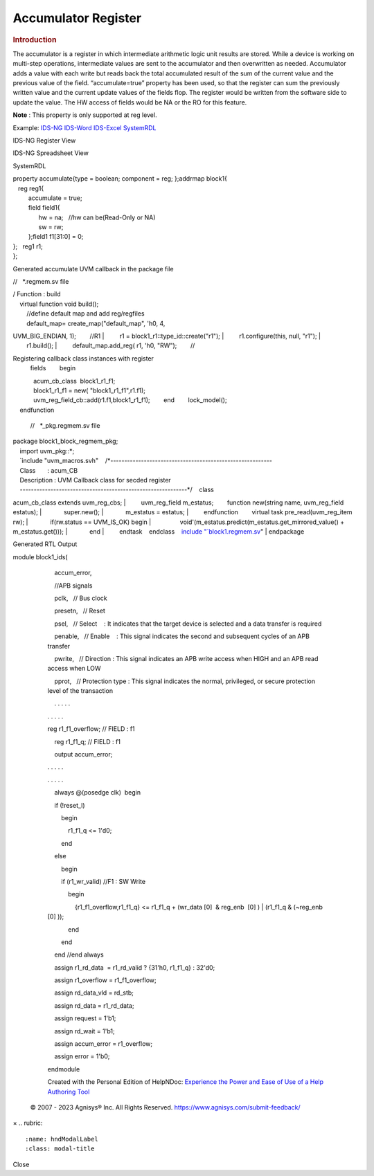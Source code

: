 ====================
Accumulator Register
====================

.. rubric:: Introduction

The accumulator is a register in which intermediate arithmetic logic unit results are stored. While a device is working on multi-step operations, intermediate values are sent to the accumulator and then overwritten as needed. Accumulator adds a value with each write but reads back the total accumulated result of the sum of the current value and the previous value of the field.
“accumulate=true” property has been used, so that the register can sum the previously written value and the current update values of the fields flop.
The register would be written from the software side to update the value. The HW access of fields would be NA or the RO for this feature.

**Note** : This property is only supported at reg level.

Example:  \ `IDS-NG <https://www.portal.agnisys.com/release/idsdocs/examples/properties/accumulator/accumulator.idsng.zip>`__\    \ `IDS-Word <https://www.portal.agnisys.com/release/idsdocs/examples/properties/accumulator/accumulator.docx>`__\    \ `IDS-Excel <https://www.portal.agnisys.com/release/idsdocs/examples/properties/accumulator/accumulator.xls>`__\    \ `SystemRDL <https://www.portal.agnisys.com/release/idsdocs/examples/properties/accumulator/accumulator.rdl>`__
                    
IDS-NG Register View

.. image:: lib/NewItem4962.png

IDS-NG Spreadsheet View

.. image:: lib/NewItem4963.png

SystemRDL

| property accumulate{type = boolean; component = reg;
  };addrmap block1{
|    reg reg1{
|          accumulate = true;
|          field field1{
|                hw = na;   //hw can be(Read-Only or NA)
|                sw = rw;
|          };field1 f1[31:0] = 0;
| };   reg1 r1;
| };

Generated accumulate UVM callback in the package file 

//   \*.regmem.sv file

| / Function : build
|     virtual function void build();
|         //define default map and add reg/regfiles
|         default_map= create_map("default_map", 'h0, 4,
UVM_BIG_ENDIAN, 1);        //R1
|         r1 = block1_r1::type_id::create("r1");
|         r1.configure(this, null, "r1");
|         r1.build();
|         default_map.add_reg( r1, 'h0, "RW");        //

Registering callback class instances with register
  fields        begin
|             acum_cb_class  block1_r1_f1;
|             block1_r1_f1 = new( "block1_r1_f1",r1.f1);
|             uvm_reg_field_cb::add(r1.f1,block1_r1_f1);        end        lock_model();
|     endfunction

   //   \*_pkg.regmem.sv file

| package block1_block_regmem_pkg;
|     import uvm_pkg::*;
|     `include
  "uvm_macros.svh"    /*----------------------------------------------------------
|     Class       : acum_CB
|     Description : UVM Callback class for secded register
|     ------------------------------------------------------------*/    class
acum_cb_class extends uvm_reg_cbs;
|         uvm_reg_field m_estatus;        function new(string
name, uvm_reg_field estatus);
|             super.new();
|             m_estatus = estatus;
|         endfunction        virtual task pre_read(uvm_reg_item
rw);
|             if(rw.status == UVM_IS_OK) begin
|                 void'(m_estatus.predict(m_estatus.get_mirrored_value()
+ m_estatus.get()));
|             end
|         endtask    endclass    `include
"\ `block1.regmem.sv <http://block1.regmem.sv/>`__\ "
| endpackage

Generated RTL Output

module block1_ids(

             

             accum_error,

             

             //APB signals

             pclk,   // Bus clock

             presetn,   // Reset

             psel,   // Select    : It indicates that the target device
         is selected and a data transfer is required

             penable,   // Enable    : This signal indicates the second
         and subsequent cycles of an APB transfer

             pwrite,   // Direction : This signal indicates an APB write
         access when HIGH and an APB read access when LOW

             pprot,   // Protection type : This signal indicates the
         normal, privileged, or secure protection level of the
         transaction

             . . . . .

         . . . . .

         reg r1_f1_overflow; // FIELD : f1

             reg r1_f1_q; // FIELD : f1

             output accum_error;

         . . . . .

         . . . . .

             always @(posedge clk)  begin

             if (!reset_l)

                 begin

                     r1_f1_q <= 1'd0;

                 end

             else

                 begin

                 if (r1_wr_valid) //F1 : SW Write

                     begin

                         {r1_f1_overflow,r1_f1_q} <= r1_f1_q + (wr_data
         [0]  & reg_enb  [0] ) \| (r1_f1_q & (~reg_enb  [0] ));

                     end

                 end

             end //end always

             assign r1_rd_data  = r1_rd_valid ? {31'h0, r1_f1_q} :
         32'd0;

             assign r1_overflow = r1_f1_overflow;

             assign rd_data_vld = rd_stb;

             assign rd_data = r1_rd_data;

             assign request = 1'b1;

             assign rd_wait = 1'b1;

             assign accum_error = r1_overflow;

             assign error = 1'b0;

         endmodule

         Created with the Personal Edition of HelpNDoc: \ `Experience
         the Power and Ease of Use of a Help Authoring
         Tool <https://www.helpndoc.com>`__

      .. container::
         :name: topic_footer

         .. container::
            :name: topic_footer_content

            © 2007 - 2023 Agnisys® Inc. All Rights Reserved.
            https://www.agnisys.com/submit-feedback/

.. container:: mask

.. container:: modal fade
   :name: hndModal

   .. container:: modal-dialog

      .. container:: modal-content

         .. container:: modal-header

            ×
            .. rubric:: 
               :name: hndModalLabel
               :class: modal-title

         .. container:: modal-body

         .. container:: modal-footer

            Close

.. container::
   :name: hnd-splitter
